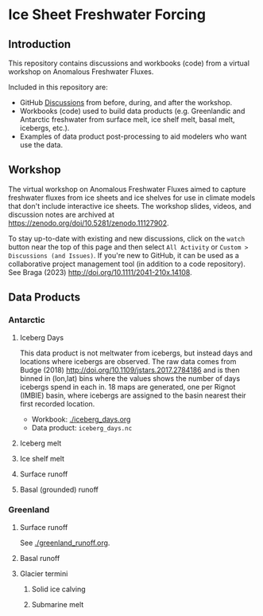
* Table of contents                               :toc_4:noexport:
- [[#ice-sheet-freshwater-forcing][Ice Sheet Freshwater Forcing]]
  - [[#introduction][Introduction]]
  - [[#workshop][Workshop]]
  - [[#data-products][Data Products]]
    - [[#antarctic][Antarctic]]
      - [[#iceberg-days][Iceberg Days]]
      - [[#iceberg-melt][Iceberg melt]]
      - [[#ice-shelf-melt][Ice shelf melt]]
      - [[#surface-runoff][Surface runoff]]
      - [[#basal-grounded-runoff][Basal (grounded) runoff]]
    - [[#greenland][Greenland]]
      - [[#surface-runoff-1][Surface runoff]]
      - [[#basal-runoff][Basal runoff]]
      - [[#glacier-termini][Glacier termini]]

* Ice Sheet Freshwater Forcing

** Introduction

This repository contains discussions and workbooks (code) from a virtual workshop on Anomalous Freshwater Fluxes.

Included in this repository are:
+ GitHub [[https://github.com/NASA-GISS/freshwater-forcing-workshop/discussions][Discussions]] from before, during, and after the workshop.
+ Workbooks (code) used to build data products (e.g. Greenlandic and Antarctic freshwater from surface melt, ice shelf melt, basal melt, icebergs, etc.).
+ Examples of data product post-processing to aid modelers who want use the data.

** Workshop

The virtual workshop on Anomalous Freshwater Fluxes aimed to capture freshwater fluxes from ice sheets and ice shelves for use in climate models that don't include interactive ice sheets. The workshop slides, videos, and discussion notes are archived at https://zenodo.org/doi/10.5281/zenodo.11127902.
 
To stay up-to-date with existing and new discussions, click on the =watch= button near the top of this page and then select =All Activity= or =Custom > Discussions (and Issues)=. If you're new to GitHub, it can be used as a collaborative project management tool (in addition to a code repository). See Braga (2023) http://doi.org/10.1111/2041-210x.14108.

** Data Products

*** Antarctic

**** Iceberg Days

This data product is not meltwater from icebergs, but instead days and locations where icebergs are observed. The raw data comes from Budge (2018) http://doi.org/10.1109/jstars.2017.2784186 and is then binned in (lon,lat) bins where the values shows the number of days icebergs spend in each in. 18 maps are generated, one per Rignot (IMBIE) basin, where icebergs are assigned to the basin nearest their first recorded location.

+ Workbook: [[./iceberg_days.org]]
+ Data product: =iceberg_days.nc=

**** Iceberg melt

**** Ice shelf melt
**** Surface runoff
**** Basal (grounded) runoff

*** Greenland

**** Surface runoff

See [[./greenland_runoff.org]].

**** Basal runoff
**** Glacier termini
***** Solid ice calving
***** Submarine melt

